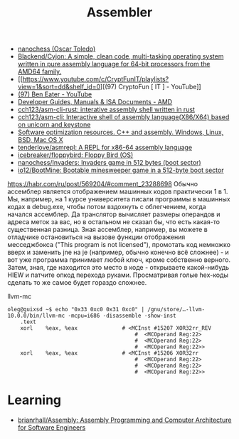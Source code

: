 :PROPERTIES:
:ID:       bb14685f-f6d2-460e-b2d5-a8c964fa4752
:END:
#+title: Assembler

- [[https://github.com/nanochess][nanochess (Oscar Toledo)]]
- [[https://github.com/Blackend/Cyjon][Blackend/Cyjon: A simple, clean code, multi-tasking operating system written in pure assembly language for 64-bit processors from the AMD64 family.]]
- [[https://www.youtube.com/c/CryptFunIT/playlists?view=1&sort=dd&shelf_id=0][(97) CryptoFun [ IT ] - YouTube]]
- [[https://www.youtube.com/c/BenEater/featured][(97) Ben Eater - YouTube]]
- [[https://developer.amd.com/resources/developer-guides-manuals/][Developer Guides, Manuals & ISA Documents - AMD]]
- [[https://github.com/cch123/asm-cli-rust][cch123/asm-cli-rust: interative assembly shell written in rust]]
- [[https://github.com/cch123/asm-cli][cch123/asm-cli: Interactive shell of assembly language(X86/X64) based on unicorn and keystone]]
- [[https://www.agner.org/optimize/#manuals][Software optimization resources. C++ and assembly. Windows, Linux, BSD, Mac OS X]]
- [[https://github.com/tenderlove/asmrepl][tenderlove/asmrepl: A REPL for x86-64 assembly language]]
- [[https://github.com/icebreaker/floppybird][icebreaker/floppybird: Floppy Bird (OS)]]
- [[https://github.com/nanochess/Invaders][nanochess/Invaders: Invaders game in 512 bytes (boot sector)]]
- [[https://github.com/io12/BootMine][io12/BootMine: Bootable minesweeper game in a 512-byte boot sector]]

[[https://habr.com/ru/post/569204/#comment_23288698]]
Обычно ассемблер является отображением машинных кодов практически 1 в 1. Мы,
например, на 1 курсе университета писали программы в машинных кодах в
debug.exe, чтобы потом вздохнуть с облегчением, когда начался ассемблер. Да
транслятор вычисляет размеры операндов и адреса меток за вас, но в остальном
не сказал бы, что есть какая-то существенная разница. Зная ассемблер,
например, вы можете в отладчике остановиться на вызове функции отображения
месседжбокса ("This program is not licensed"), промотать код немножко вверх и
заменить jne на je (например, обычно конечно всё сложнее) - и вот уже
программа принимает любой ключ, кроме собственно верного. Затем, зная, где
находится это место в коде - открываете какой-нибудь HIEW и патчите опкод
перехода руками. Просматривая голые hex-коды сделать то же самое будет гораздо
сложнее.

llvm-mc
#+begin_example
oleg@guixsd ~$ echo "0x33 0xc0 0x31 0xc0" | /gnu/store/…-llvm-10.0.0/bin/llvm-mc -mcpu=i686 -disassemble -show-inst
	.text
	xorl	%eax, %eax              # <MCInst #15207 XOR32rr_REV
                                        #  <MCOperand Reg:22>
                                        #  <MCOperand Reg:22>
                                        #  <MCOperand Reg:22>>
	xorl	%eax, %eax              # <MCInst #15206 XOR32rr
                                        #  <MCOperand Reg:22>
                                        #  <MCOperand Reg:22>
                                        #  <MCOperand Reg:22>>
#+end_example

* Learning
- [[https://github.com/brianrhall/Assembly][brianrhall/Assembly: Assembly Programming and Computer Architecture for Software Engineers]]
